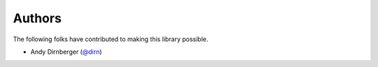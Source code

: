 =======
Authors
=======

The following folks have contributed to making this library possible.

* Andy Dirnberger (`@dirn <https://github.com/dirn>`_)
